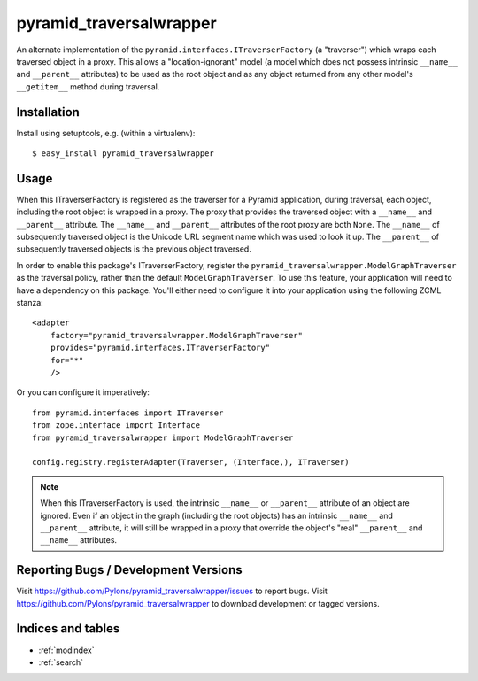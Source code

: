 pyramid_traversalwrapper
========================

An alternate implementation of the
``pyramid.interfaces.ITraverserFactory`` (a "traverser") which
wraps each traversed object in a proxy.  This allows a
"location-ignorant" model (a model which does not possess intrinsic
``__name__`` and ``__parent__`` attributes) to be used as the root
object and as any object returned from any other model's
``__getitem__`` method during traversal.

Installation
------------

Install using setuptools, e.g. (within a virtualenv)::

  $ easy_install pyramid_traversalwrapper

Usage
-----

When this ITraverserFactory is registered as the traverser for a Pyramid
application, during traversal, each object, including the root object is
wrapped in a proxy.  The proxy that provides the traversed object with a
``__name__`` and ``__parent__`` attribute.  The ``__name__`` and
``__parent__`` attributes of the root proxy are both ``None``.  The
``__name__`` of subsequently traversed object is the Unicode URL segment name
which was used to look it up.  The ``__parent__`` of subsequently traversed
objects is the previous object traversed.

In order to enable this package's ITraverserFactory, register the
``pyramid_traversalwrapper.ModelGraphTraverser`` as the traversal policy,
rather than the default ``ModelGraphTraverser``. To use this feature, your
application will need to have a dependency on this package.  You'll either
need to configure it into your application using the following ZCML stanza::

    <adapter
        factory="pyramid_traversalwrapper.ModelGraphTraverser"
        provides="pyramid.interfaces.ITraverserFactory"
        for="*"
        />

Or you can configure it imperatively::

   from pyramid.interfaces import ITraverser
   from zope.interface import Interface
   from pyramid_traversalwrapper import ModelGraphTraverser

   config.registry.registerAdapter(Traverser, (Interface,), ITraverser)


.. note:: When this ITraverserFactory is used, the intrinsic
   ``__name__`` or ``__parent__`` attribute of an object are ignored.
   Even if an object in the graph (including the root objects) has an
   intrinsic ``__name__`` and ``__parent__`` attribute, it will still
   be wrapped in a proxy that override the object's "real"
   ``__parent__`` and ``__name__`` attributes.

Reporting Bugs / Development Versions
-------------------------------------

Visit https://github.com/Pylons/pyramid_traversalwrapper/issues to report
bugs.  Visit https://github.com/Pylons/pyramid_traversalwrapper to download
development or tagged versions.

Indices and tables
------------------

* :ref:`modindex`
* :ref:`search`
